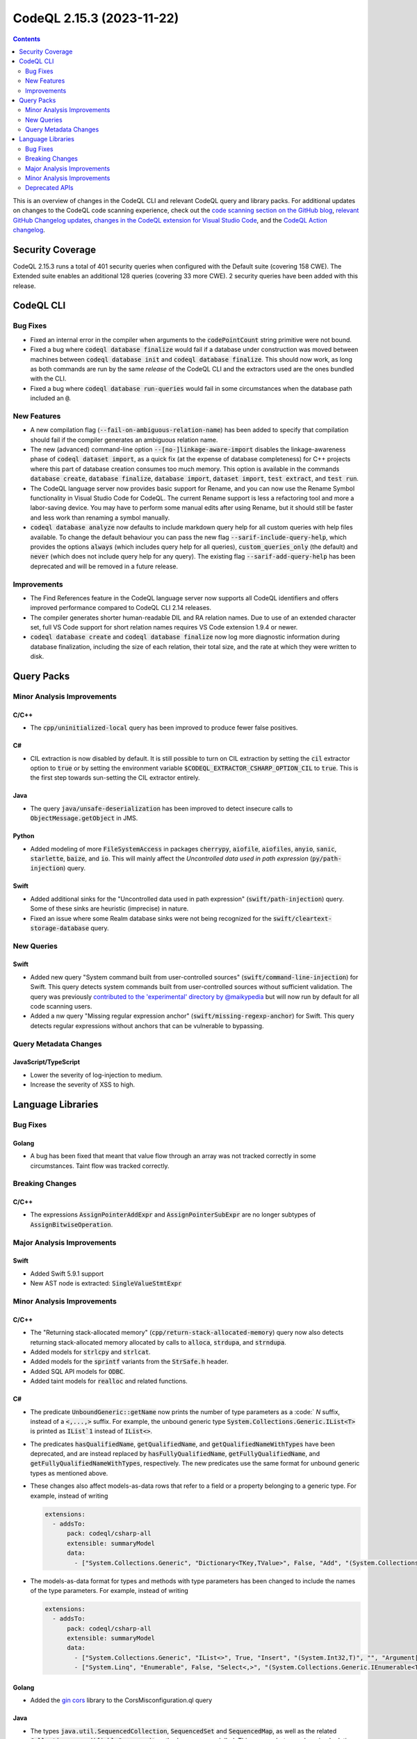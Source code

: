 .. _codeql-cli-2.15.3:

==========================
CodeQL 2.15.3 (2023-11-22)
==========================

.. contents:: Contents
   :depth: 2
   :local:
   :backlinks: none

This is an overview of changes in the CodeQL CLI and relevant CodeQL query and library packs. For additional updates on changes to the CodeQL code scanning experience, check out the `code scanning section on the GitHub blog <https://github.blog/tag/code-scanning/>`__, `relevant GitHub Changelog updates <https://github.blog/changelog/label/code-scanning/>`__, `changes in the CodeQL extension for Visual Studio Code <https://marketplace.visualstudio.com/items/GitHub.vscode-codeql/changelog>`__, and the `CodeQL Action changelog <https://github.com/github/codeql-action/blob/main/CHANGELOG.md>`__.

Security Coverage
-----------------

CodeQL 2.15.3 runs a total of 401 security queries when configured with the Default suite (covering 158 CWE). The Extended suite enables an additional 128 queries (covering 33 more CWE). 2 security queries have been added with this release.

CodeQL CLI
----------

Bug Fixes
~~~~~~~~~

*   Fixed an internal error in the compiler when arguments to the :code:`codePointCount` string primitive were not bound.
*   Fixed a bug where :code:`codeql database finalize` would fail if a database under construction was moved between machines between
    :code:`codeql database init` and :code:`codeql database finalize`.  This should now work, as long as both commands are run by the same *release* of the CodeQL CLI and the extractors used are the ones bundled with the CLI.
*   Fixed a bug where :code:`codeql database run-queries` would fail in some circumstances when the database path included an :code:`@`.

New Features
~~~~~~~~~~~~

*   A new compilation flag (:code:`--fail-on-ambiguous-relation-name`) has been added to specify that compilation should fail if the compiler generates an ambiguous relation name.
*   The new (advanced) command-line option :code:`--[no-]linkage-aware-import` disables the linkage-awareness phase of :code:`codeql dataset import`, as a quick fix (at the expense of database completeness) for C++ projects where this part of database creation consumes too much memory. This option is available in the commands :code:`database create`,
    :code:`database finalize`, :code:`database import`, :code:`dataset import`, :code:`test extract`, and
    :code:`test run`.
*   The CodeQL language server now provides basic support for Rename, and you can now use the Rename Symbol functionality in Visual Studio Code for CodeQL. The current Rename support is less a refactoring tool and more a labor-saving device. You may have to perform some manual edits after using Rename, but it should still be faster and less work than renaming a symbol manually.
*   :code:`codeql database analyze` now defaults to include markdown query help for all custom queries with help files available. To change the default behaviour you can pass the new flag :code:`--sarif-include-query-help`, which provides the options :code:`always` (which includes query help for all queries), :code:`custom_queries_only` (the default) and :code:`never` (which does not include query help for any query). The existing flag
    :code:`--sarif-add-query-help` has been deprecated and will be removed in a future release.

Improvements
~~~~~~~~~~~~

*   The Find References feature in the CodeQL language server now supports all CodeQL identifiers and offers improved performance compared to CodeQL CLI 2.14 releases.
*   The compiler generates shorter human-readable DIL and RA relation names. Due to use of an extended character set, full VS Code support for short relation names requires VS Code extension 1.9.4 or newer.
*   :code:`codeql database create` and :code:`codeql database finalize` now log more diagnostic information during database finalization, including the size of each relation, their total size, and the rate at which they were written to disk.

Query Packs
-----------

Minor Analysis Improvements
~~~~~~~~~~~~~~~~~~~~~~~~~~~

C/C++
"""""

*   The :code:`cpp/uninitialized-local` query has been improved to produce fewer false positives.

C#
""

*   CIL extraction is now disabled by default. It is still possible to turn on CIL extraction by setting the :code:`cil` extractor option to :code:`true` or by setting the environment variable :code:`$CODEQL_EXTRACTOR_CSHARP_OPTION_CIL` to :code:`true`. This is the first step towards sun-setting the CIL extractor entirely.

Java
""""

*   The query :code:`java/unsafe-deserialization` has been improved to detect insecure calls to :code:`ObjectMessage.getObject` in JMS.

Python
""""""

*   Added modeling of more :code:`FileSystemAccess` in packages :code:`cherrypy`, :code:`aiofile`, :code:`aiofiles`, :code:`anyio`, :code:`sanic`, :code:`starlette`, :code:`baize`, and :code:`io`. This will mainly affect the *Uncontrolled data used in path expression* (:code:`py/path-injection`) query.

Swift
"""""

*   Added additional sinks for the "Uncontrolled data used in path expression" (:code:`swift/path-injection`) query. Some of these sinks are heuristic (imprecise) in nature.
*   Fixed an issue where some Realm database sinks were not being recognized for the :code:`swift/cleartext-storage-database` query.

New Queries
~~~~~~~~~~~

Swift
"""""

*   Added new query "System command built from user-controlled sources" (:code:`swift/command-line-injection`) for Swift. This query detects system commands built from user-controlled sources without sufficient validation. The query was previously `contributed to the 'experimental' directory by @maikypedia <https://github.com/github/codeql/pull/13726>`__ but will now run by default for all code scanning users.
*   Added a nw query "Missing regular expression anchor" (:code:`swift/missing-regexp-anchor`) for Swift. This query detects regular expressions without anchors that can be vulnerable to bypassing.

Query Metadata Changes
~~~~~~~~~~~~~~~~~~~~~~

JavaScript/TypeScript
"""""""""""""""""""""

*   Lower the severity of log-injection to medium.
*   Increase the severity of XSS to high.

Language Libraries
------------------

Bug Fixes
~~~~~~~~~

Golang
""""""

*   A bug has been fixed that meant that value flow through an array was not tracked correctly in some circumstances. Taint flow was tracked correctly.

Breaking Changes
~~~~~~~~~~~~~~~~

C/C++
"""""

*   The expressions :code:`AssignPointerAddExpr` and :code:`AssignPointerSubExpr` are no longer subtypes of :code:`AssignBitwiseOperation`.

Major Analysis Improvements
~~~~~~~~~~~~~~~~~~~~~~~~~~~

Swift
"""""

*   Added Swift 5.9.1 support
*   New AST node is extracted: :code:`SingleValueStmtExpr`

Minor Analysis Improvements
~~~~~~~~~~~~~~~~~~~~~~~~~~~

C/C++
"""""

*   The "Returning stack-allocated memory" (:code:`cpp/return-stack-allocated-memory`) query now also detects returning stack-allocated memory allocated by calls to :code:`alloca`, :code:`strdupa`, and :code:`strndupa`.
*   Added models for :code:`strlcpy` and :code:`strlcat`.
*   Added models for the :code:`sprintf` variants from the :code:`StrSafe.h` header.
*   Added SQL API models for :code:`ODBC`.
*   Added taint models for :code:`realloc` and related functions.

C#
""

*   The predicate :code:`UnboundGeneric::getName` now prints the number of type parameters as a :code:` `N` suffix, instead of a :code:`<,...,>` suffix. For example, the unbound generic type
    :code:`System.Collections.Generic.IList<T>` is printed as :code:`IList`1` instead of :code:`IList<>`.
*   The predicates :code:`hasQualifiedName`, :code:`getQualifiedName`, and :code:`getQualifiedNameWithTypes` have been deprecated, and are instead replaced by :code:`hasFullyQualifiedName`, :code:`getFullyQualifiedName`, and :code:`getFullyQualifiedNameWithTypes`, respectively. The new predicates use the same format for unbound generic types as mentioned above.
*   These changes also affect models-as-data rows that refer to a field or a property belonging to a generic type. For example, instead of writing

    ..  code-block:: yaml
    
        extensions:
          - addsTo:
              pack: codeql/csharp-all
              extensible: summaryModel
              data:
                - ["System.Collections.Generic", "Dictionary<TKey,TValue>", False, "Add", "(System.Collections.Generic.KeyValuePair<TKey,TValue>)", "", "Argument[0].Property[System.Collections.Generic.KeyValuePair<,>.Key]", "Argument[this].Element.Property[System.Collections.Generic.KeyValuePair<,>.Key]", "value", "manual"]

*   The models-as-data format for types and methods with type parameters has been changed to include the names of the type parameters. For example, instead of writing

    ..  code-block:: yaml
    
        extensions:
          - addsTo:
              pack: codeql/csharp-all
              extensible: summaryModel
              data:
                - ["System.Collections.Generic", "IList<>", True, "Insert", "(System.Int32,T)", "", "Argument[1]", "Argument[this].Element", "value", "manual"]
                - ["System.Linq", "Enumerable", False, "Select<,>", "(System.Collections.Generic.IEnumerable<TSource>,System.Func<TSource,System.Int32,TResult>)", "", "Argument[0].Element", "Argument[1].Parameter[0]", "value", "manual"]

Golang
""""""

*   Added the `gin cors <https://github.com/gin-contrib/cors>`__ library to the CorsMisconfiguration.ql query

Java
""""

*   The types :code:`java.util.SequencedCollection`, :code:`SequencedSet` and :code:`SequencedMap`, as well as the related :code:`Collections.unmodifiableSequenced*` methods are now modelled. This means alerts may be raised relating to data flow through these types and methods.

Python
""""""

*   Added basic flow for attributes defined on classes, when the attribute lookup is on a direct reference to that class (so not instance, cls parameter, or self parameter). Example: class definition :code:`class Foo: my_tuples = (dangerous, safe)` and usage :code:`SINK(Foo.my_tuples[0])`.

Swift
"""""

*   AST and types related to parameter packs are now extracted
*   Added taint flow models for the :code:`NSString.enumerate*` methods.
*   Generalized the data flow model for subscript writes (:code:`a[index] = b`) so that it applies to subscripts on all kinds of objects, not just arrays.
*   Fixed a bug where some flow sinks at field accesses were not being correctly identified.
*   Added indexed :code:`getVariable` to :code:`CaptureListExpr`, improving its AST printing and data flow.
*   Added flow models for :code:`String` methods involving closures such as :code:`String.withUTF8(_:)`.
*   AST and types related to move semantics (:code:`copy`, :code:`consume`, :code:`_borrow`) are now extracted

Deprecated APIs
~~~~~~~~~~~~~~~

Java
""""

*   In :code:`SensitiveApi.qll`, :code:`javaApiCallablePasswordParam`, :code:`javaApiCallableUsernameParam`, :code:`javaApiCallableCryptoKeyParam`, and :code:`otherApiCallableCredentialParam` predicates have been deprecated. They have been replaced with a new class :code:`CredentialsSinkNode` and its child classes :code:`PasswordSink`, :code:`UsernameSink`, and :code:`CryptoKeySink`. The predicates have been changed to using the new classes, so there may be minor changes in results relying on these predicates.
